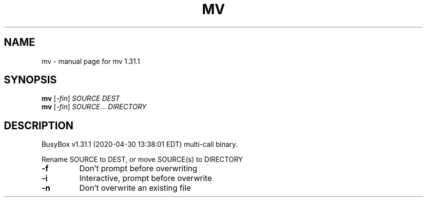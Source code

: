 .\" DO NOT MODIFY THIS FILE!  It was generated by help2man 1.47.8.
.TH MV "1" "April 2020" "Fidelix 1.0" "User Commands"
.SH NAME
mv \- manual page for mv 1.31.1
.SH SYNOPSIS
.B mv
[\fI\,-fin\/\fR] \fI\,SOURCE DEST\/\fR
.br
.B mv
[\fI\,-fin\/\fR] \fI\,SOURCE\/\fR... \fI\,DIRECTORY\/\fR
.SH DESCRIPTION
BusyBox v1.31.1 (2020\-04\-30 13:38:01 EDT) multi\-call binary.
.PP
Rename SOURCE to DEST, or move SOURCE(s) to DIRECTORY
.TP
\fB\-f\fR
Don't prompt before overwriting
.TP
\fB\-i\fR
Interactive, prompt before overwrite
.TP
\fB\-n\fR
Don't overwrite an existing file
